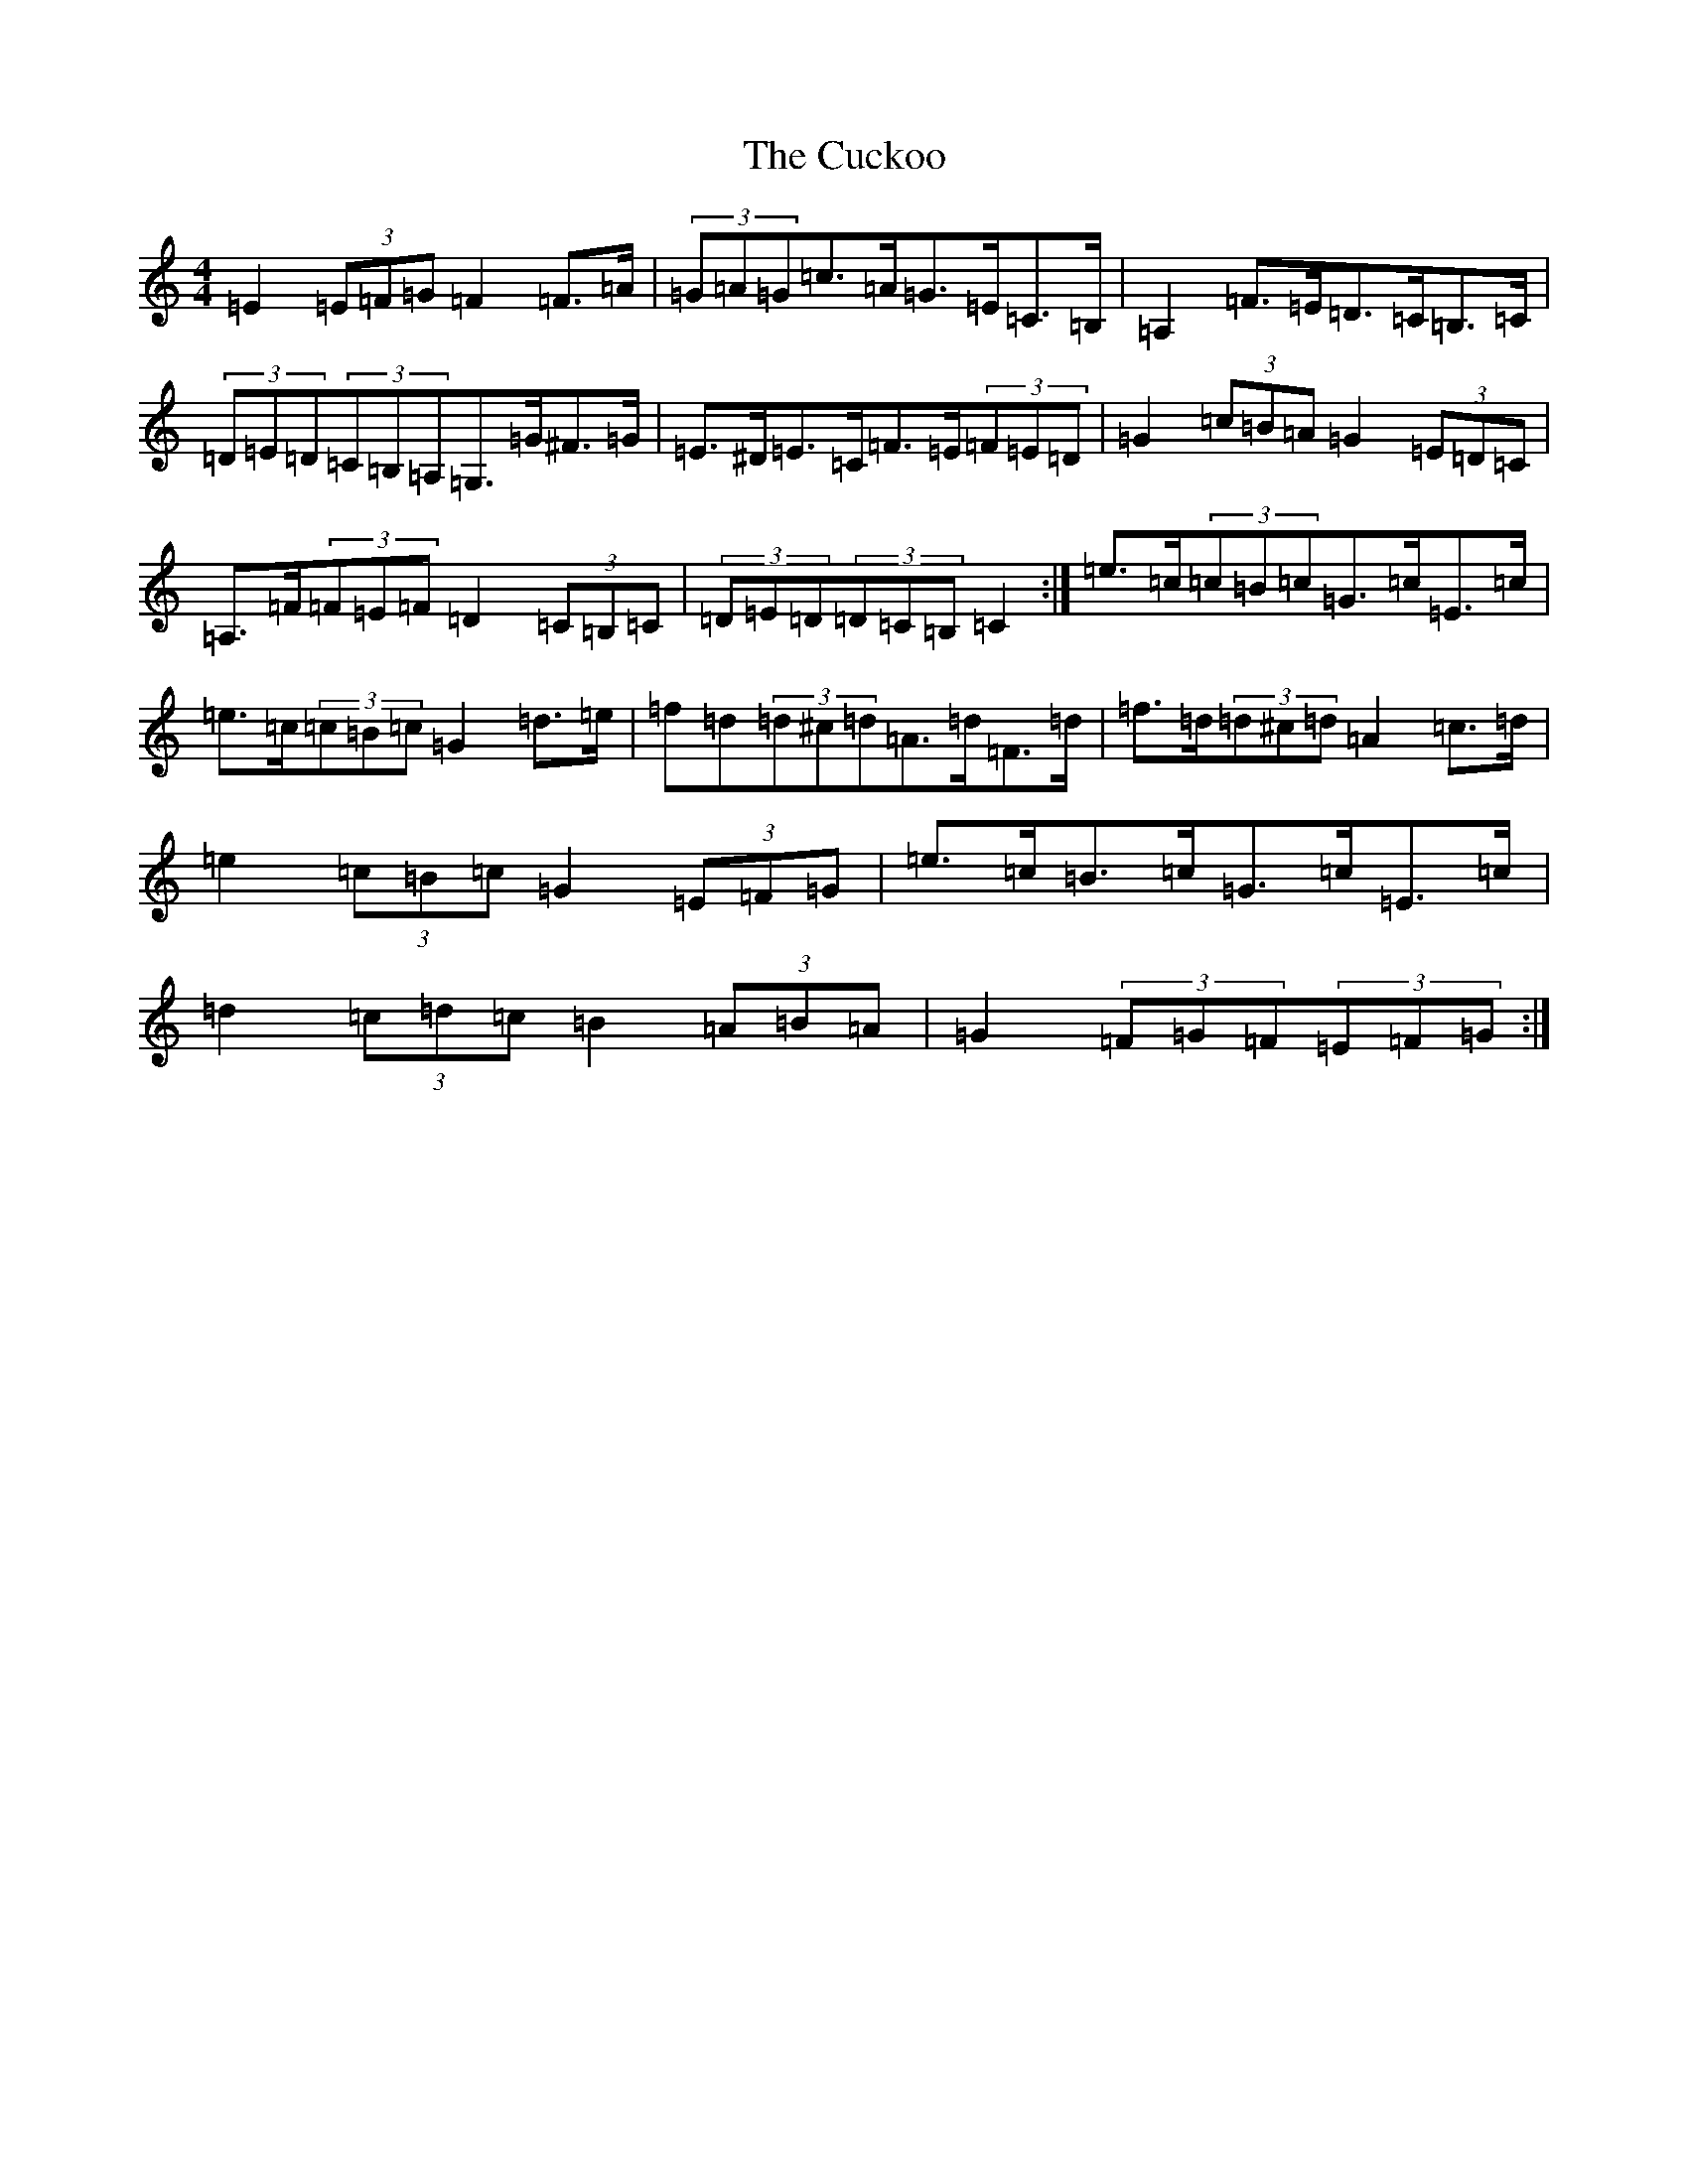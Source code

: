 X: 4525
T: Cuckoo, The
S: https://thesession.org/tunes/573#setting13555
Z: G Major
R: hornpipe
M:4/4
L:1/8
K: C Major
=E2(3=E=F=G=F2=F>=A|(3=G=A=G=c>=A=G>=E=C>=B,|=A,2=F>=E=D>=C=B,>=C|(3=D=E=D(3=C=B,=A,=G,>=G^F>=G|=E>^D=E>=C=F>=E(3=F=E=D|=G2(3=c=B=A=G2(3=E=D=C|=A,>=F(3=F=E=F=D2(3=C=B,=C|(3=D=E=D(3=D=C=B,=C2:|=e>=c(3=c=B=c=G>=c=E>=c|=e>=c(3=c=B=c=G2=d>=e|=f=d(3=d^c=d=A>=d=F>=d|=f>=d(3=d^c=d=A2=c>=d|=e2(3=c=B=c=G2(3=E=F=G|=e>=c=B>=c=G>=c=E>=c|=d2(3=c=d=c=B2(3=A=B=A|=G2(3=F=G=F(3=E=F=G:|
